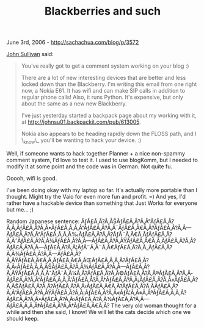 #+TITLE: Blackberries and such

June 3rd, 2006 -
[[http://sachachua.com/blog/p/3572][http://sachachua.com/blog/p/3572]]

[[http://mysite.verizon.net/johnsu01/][John Sullivan]] said:

#+BEGIN_QUOTE
  You've really got to get a comment system working on your blog :)

  There are a lot of new interesting devices that are better and less
  locked down than the Blackberry. I'm writing this email from one right
  now, a Nokia E61. It has wifi and can make SIP calls in addition to
  regular phone calls! Also, it runs Python. It's expensive, but only
  about the same as a new new Blackberry.

  I've just yesterday started a backpack page about my working with it,
  at
  [[http://johnsu01.backpackit.com/pub/613005][http://johnsu01.backpackit.com/pub/613005]].

  Nokia also appears to be heading rapidly down the FLOSS path, and I
  \_know\_ you'll be wanting to hack your device. :)
#+END_QUOTE

Well, if someone wants to hack together Planner + a nice non-spammy
comment system, I'd love to test it. I used to use blogKomm, but I
needed to modify it at some point and the code was in German. Not quite
fu.

Ooooh, wifi is good.

I've been doing okay with my laptop so far. It's actually more
 portable than I thought. Might try the Vaio for even more fun and
 profit. =) And yes, I'd rather have a hackable device than something
 that Just Works for everyone but me... ;)

Random Japanese sentence:
ÃƒÂ£Ã‚Â?Ã‚ÂŠÃƒÂ£Ã‚Â?Ã‚Â°ÃƒÂ£Ã‚Â?Ã‚Â‚ÃƒÂ£Ã‚Â?Ã‚Â•ÃƒÂ£Ã‚Â‚Ã‚Â“ÃƒÂ£Ã‚Â?Ã‚Â¯ÃƒÂ£Ã‚Â€Ã‚Â?ÃƒÂ£Ã‚Â?Ã‚Â---ÃƒÂ£Ã‚Â?Ã‚Â°ÃƒÂ£Ã‚Â‚Ã‚Â‰ÃƒÂ£Ã‚Â?Ã‚Â?ÃƒÂ¨Ã‚Â€Ã‚ÂƒÃƒÂ£Ã‚Â?Ã‚ÂˆÃƒÂ£Ã‚Â?Ã‚Â¾ÃƒÂ£Ã‚Â?Ã‚Â---ÃƒÂ£Ã‚Â?Ã‚ÂŸÃƒÂ£Ã‚Â€Ã‚Â‚ÃƒÂ£Ã‚Â?Ã‚Â?ÃƒÂ£Ã‚Â?Ã‚Â---ÃƒÂ£Ã‚Â?Ã‚Â¦ÃƒÂ¨Ã‚Â¨Ã‚Â€ÃƒÂ£Ã‚Â?Ã‚Â„ÃƒÂ£Ã‚Â?Ã‚Â¾ÃƒÂ£Ã‚Â?Ã‚Â---ÃƒÂ£Ã‚Â?Ã‚ÂŸÃƒÂ£Ã‚Â€Ã‚Â‚ÃƒÂ£Ã‚Â€Ã‚ÂŒÃƒÂ£Ã‚Â‚Ã‚Â?ÃƒÂ£Ã‚Â?Ã‚Â‹ÃƒÂ£Ã‚Â‚Ã‚ÂŠÃƒÂ£Ã‚Â?Ã‚Â¾ÃƒÂ£Ã‚Â?Ã‚Â---ÃƒÂ£Ã‚Â?Ã‚ÂŸÃƒÂ£Ã‚Â‚Ã‚ÂˆÃƒÂ¯Ã‚Â¼Ã‚Â?ÃƒÂ£Ã‚Â?Ã‚Â©ÃƒÂ£Ã‚Â?Ã‚Â®ÃƒÂ£Ã‚Â?Ã‚Â­ÃƒÂ£Ã‚Â?Ã‚Â“ÃƒÂ£Ã‚Â‚Ã‚Â'ÃƒÂ£Ã‚Â?Ã‚Â†ÃƒÂ£Ã‚Â?Ã‚Â¡ÃƒÂ£Ã‚Â?Ã‚Â«ÃƒÂ£Ã‚Â?Ã‚ÂŠÃƒÂ£Ã‚Â?Ã‚Â?ÃƒÂ£Ã‚Â?Ã‚Â‹ÃƒÂ£Ã‚Â€Ã‚Â?ÃƒÂ£Ã‚Â?Ã‚Â­ÃƒÂ£Ã‚Â?Ã‚Â“ÃƒÂ£Ã‚Â?Ã‚ÂŸÃƒÂ£Ã‚Â?Ã‚Â¡ÃƒÂ£Ã‚Â?Ã‚Â«ÃƒÂ¦Ã‚Â±Ã‚ÂºÃƒÂ£Ã‚Â‚Ã‚Â?ÃƒÂ£Ã‚Â?Ã‚Â•ÃƒÂ£Ã‚Â?Ã‚Â›ÃƒÂ£Ã‚Â?Ã‚Â¾ÃƒÂ£Ã‚Â?Ã‚Â---ÃƒÂ£Ã‚Â‚Ã‚Â‡ÃƒÂ£Ã‚Â?Ã‚Â†ÃƒÂ£Ã‚Â€Ã‚Â?
The very old woman thought for a while and then she said, I know! We
will let the cats decide which one we should keep.
